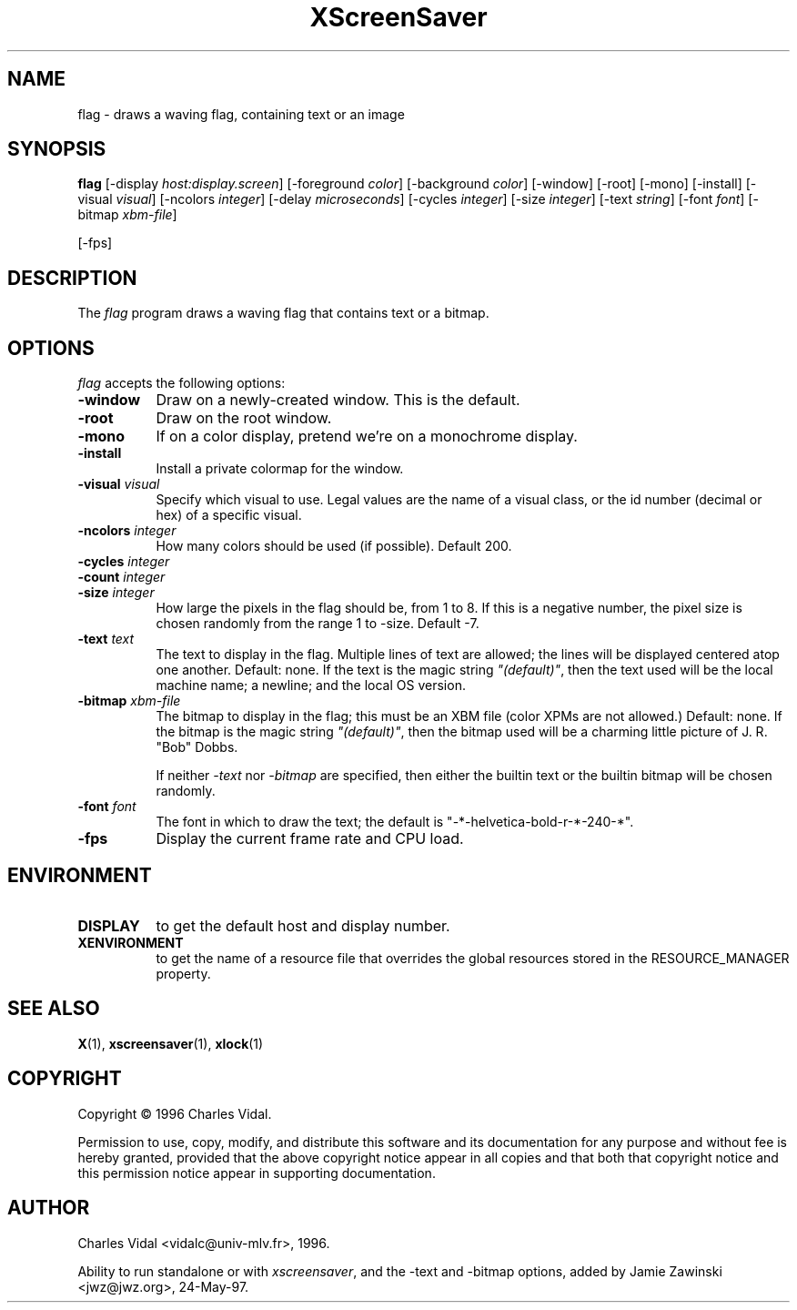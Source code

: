 .TH XScreenSaver 1 "24-May-97" "X Version 11"
.SH NAME
flag \- draws a waving flag, containing text or an image
.SH SYNOPSIS
.B flag
[\-display \fIhost:display.screen\fP] [\-foreground \fIcolor\fP] [\-background \fIcolor\fP] [\-window] [\-root] [\-mono] [\-install] [\-visual \fIvisual\fP] [\-ncolors \fIinteger\fP] [\-delay \fImicroseconds\fP] [\-cycles \fIinteger\fP] [\-size \fIinteger\fP] [\-text \fIstring\fP] [\-font \fIfont\fP] [\-bitmap \fIxbm-file\fP]

[\-fps]
.SH DESCRIPTION
The \fIflag\fP program draws a waving flag that contains text or a bitmap.
.SH OPTIONS
.I flag
accepts the following options:
.TP 8
.B \-window
Draw on a newly-created window.  This is the default.
.TP 8
.B \-root
Draw on the root window.
.TP 8
.B \-mono 
If on a color display, pretend we're on a monochrome display.
.TP 8
.B \-install
Install a private colormap for the window.
.TP 8
.B \-visual \fIvisual\fP
Specify which visual to use.  Legal values are the name of a visual class,
or the id number (decimal or hex) of a specific visual.
.TP 8
.B \-ncolors \fIinteger\fP
How many colors should be used (if possible).  Default 200.
.TP 8
.B \-cycles \fIinteger\fP

.TP 8
.B \-count \fIinteger\fP

.TP 8
.B \-size \fIinteger\fP
How large the pixels in the flag should be, from 1 to 8.
If this is a negative number, the pixel size is chosen randomly
from the range 1 to -size.  Default -7.
.TP 8
.B \-text \fItext\fP
The text to display in the flag.  Multiple lines of text are allowed;
the lines will be displayed centered atop one another.  Default: none.
If the text is the magic string \fI"(default)"\fP, then the text used 
will be the local machine name; a newline; and the local OS version.
.TP 8
.B \-bitmap \fIxbm-file\fP
The bitmap to display in the flag; this must be an XBM file (color XPMs
are not allowed.)  Default: none.  If the bitmap is the magic 
string \fI"(default)"\fP, then the bitmap used will be a charming 
little picture of J. R. "Bob" Dobbs.

If neither \fI\-text\fP nor \fI\-bitmap\fP are specified, then either
the builtin text or the builtin bitmap will be chosen randomly.
.TP 8
.B \-font \fIfont\fP
The font in which to draw the text; the default is
"-*-helvetica-bold-r-*-240-*".
.TP 8
.B \-fps
Display the current frame rate and CPU load.
.SH ENVIRONMENT
.PP
.TP 8
.B DISPLAY
to get the default host and display number.
.TP 8
.B XENVIRONMENT
to get the name of a resource file that overrides the global resources
stored in the RESOURCE_MANAGER property.
.SH SEE ALSO
.BR X (1),
.BR xscreensaver (1),
.BR xlock (1)
.SH COPYRIGHT
Copyright \(co 1996 Charles Vidal.

Permission to use, copy, modify, and distribute this software and its
documentation for any purpose and without fee is hereby granted,
provided that the above copyright notice appear in all copies and that
both that copyright notice and this permission notice appear in
supporting documentation. 

.SH AUTHOR
Charles Vidal <vidalc@univ-mlv.fr>, 1996.

Ability to run standalone or with \fIxscreensaver\fP, and the \-text
and \-bitmap options, added by Jamie Zawinski <jwz@jwz.org>, 24-May-97.
